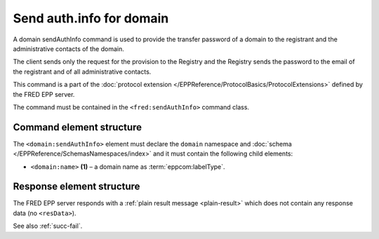 
.. index::
   pair: sendAuthInfo; domain
   triple: send; authInfo; domain

Send auth.info for domain
=========================

A domain sendAuthInfo command is used to provide the transfer password
of a domain to the registrant and the administrative contacts of the domain.

The client sends only the request for the provision to the Registry and
the Registry sends the password to the email of the registrant and
of all administrative contacts.

This command is a part of the :doc:`protocol extension </EPPReference/ProtocolBasics/ProtocolExtensions>`
defined by the FRED EPP server.

The command must be contained in the ``<fred:sendAuthInfo>`` command class.

.. index:: Ⓔextcommand, ⒺsendAuthInfo, Ⓔname

Command element structure
-------------------------

The ``<domain:sendAuthInfo>`` element must declare the ``domain`` namespace
and :doc:`schema </EPPReference/SchemasNamespaces/index>` and it must contain the following child elements:

* ``<domain:name>`` **(1)**  – a domain name as :term:`eppcom:labelType`.

.. code-block:: xml
   :caption: Example

   <?xml version="1.0" encoding="utf-8" standalone="no"?>
   <epp xmlns="urn:ietf:params:xml:ns:epp-1.0"
    xmlns:xsi="http://www.w3.org/2001/XMLSchema-instance"
    xsi:schemaLocation="urn:ietf:params:xml:ns:epp-1.0 epp-1.0.xsd">
      <extension>
         <fred:extcommand xmlns:fred="http://www.nic.cz/xml/epp/fred-1.5"
          xsi:schemaLocation="http://www.nic.cz/xml/epp/fred-1.5 fred-1.5.xsd">
            <!-- Custom command class -->
            <fred:sendAuthInfo>
               <!-- The object-defined command -->
               <domain:sendAuthInfo xmlns:domain="http://www.nic.cz/xml/epp/domain-1.4"
                xsi:schemaLocation="http://www.nic.cz/xml/epp/domain-1.4 domain-1.4.xsd">
                  <domain:name>mydomain.cz</domain:name>
               </domain:sendAuthInfo>
            </fred:sendAuthInfo>
            <fred:clTRID>chsu002#17-08-08at16:33:10</fred:clTRID>
         </fred:extcommand>
      </extension>
   </epp>

.. code-block:: shell
   :caption: FRED-client equivalent

   > sendauthinfo_domain mydomain.cz

Response element structure
--------------------------

The FRED EPP server responds with a :ref:`plain result message <plain-result>`
which does not contain any response data (no ``<resData>``).

See also :ref:`succ-fail`.
